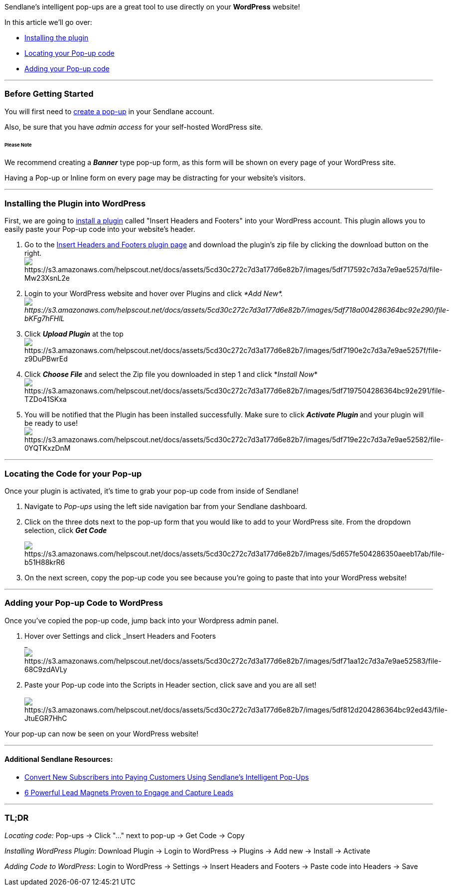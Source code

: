 Sendlane's intelligent pop-ups are a great tool to use directly on your
*WordPress* website! 

In this article we'll go over:

* link:#install[Installing the plugin]
* link:#locate[Locating your Pop-up code]
* link:#code[Adding your Pop-up code]

'''''

=== Before Getting Started 

You will first need to
https://help.sendlane.com/article/308-popups[create a pop-up] in your
Sendlane account. 

Also, be sure that you have _admin access_ for your self-hosted
WordPress site. 

====== Please Note

We recommend creating a *_Banner_* type pop-up form, as this form will
be shown on every page of your WordPress site.  

Having a Pop-up or Inline form on every page may be distracting for your
website's visitors. 

'''''

[[install]]
=== Installing the Plugin into WordPress

First, we are going to
https://www.youtube.com/watch?v=AXM1QgMODW0&feature=emb_logo[install a
plugin] called "Insert Headers and Footers" into your WordPress account.
This plugin allows you to easily paste your Pop-up code into your
website's header. 

. Go to the
https://wordpress.org/plugins/insert-headers-and-footers/[Insert Headers
and Footers plugin page] and download the plugin's zip file by clicking
the download button on the right.  +
image:https://s3.amazonaws.com/helpscout.net/docs/assets/5cd30c272c7d3a177d6e82b7/images/5df717592c7d3a7e9ae5257d/file-Mw23XsnL2e.png[https://s3.amazonaws.com/helpscout.net/docs/assets/5cd30c272c7d3a177d6e82b7/images/5df717592c7d3a7e9ae5257d/file-Mw23XsnL2e]
. Login to your WordPress website and hover over Plugins and click _*Add
New*. +
image:https://s3.amazonaws.com/helpscout.net/docs/assets/5cd30c272c7d3a177d6e82b7/images/5df718a004286364bc92e290/file-bKFg7hFHlL.png[https://s3.amazonaws.com/helpscout.net/docs/assets/5cd30c272c7d3a177d6e82b7/images/5df718a004286364bc92e290/file-bKFg7hFHlL]_
. Click *_Upload Plugin_* at the top +
image:https://s3.amazonaws.com/helpscout.net/docs/assets/5cd30c272c7d3a177d6e82b7/images/5df7190e2c7d3a7e9ae5257f/file-z9DuPBwrEd.png[https://s3.amazonaws.com/helpscout.net/docs/assets/5cd30c272c7d3a177d6e82b7/images/5df7190e2c7d3a7e9ae5257f/file-z9DuPBwrEd]
. Click *_Choose File_* and select the Zip file you downloaded in step 1
and click *_Install
Now_*image:https://s3.amazonaws.com/helpscout.net/docs/assets/5cd30c272c7d3a177d6e82b7/images/5df7197504286364bc92e291/file-TZDo41SKxa.png[https://s3.amazonaws.com/helpscout.net/docs/assets/5cd30c272c7d3a177d6e82b7/images/5df7197504286364bc92e291/file-TZDo41SKxa]
. You will be notified that the Plugin has been installed successfully.
Make sure to click **_Activate Plugin_ **and your plugin will be ready
to use! +
image:https://s3.amazonaws.com/helpscout.net/docs/assets/5cd30c272c7d3a177d6e82b7/images/5df719e22c7d3a7e9ae52582/file-0YQTKxzDnM.png[https://s3.amazonaws.com/helpscout.net/docs/assets/5cd30c272c7d3a177d6e82b7/images/5df719e22c7d3a7e9ae52582/file-0YQTKxzDnM]

'''''

[[locate]]
=== Locating the Code for your Pop-up

Once your plugin is activated, it's time to grab your pop-up code from
inside of Sendlane!

. Navigate to _Pop-ups_ using the left side navigation bar from your
Sendlane dashboard.
. Click on the three dots next to the pop-up form that you would like to
add to your WordPress site. From the dropdown selection, click *_Get
Code_*
+
image:https://s3.amazonaws.com/helpscout.net/docs/assets/5cd30c272c7d3a177d6e82b7/images/5d657fe504286350aeeb17ab/file-b51H88krR6.png[https://s3.amazonaws.com/helpscout.net/docs/assets/5cd30c272c7d3a177d6e82b7/images/5d657fe504286350aeeb17ab/file-b51H88krR6]
. On the next screen, copy the pop-up code you see because you're going
to paste that into your WordPress website!

'''''

[[code]]
=== Adding your Pop-up Code to WordPress

Once you've copied the pop-up code, jump back into your Wordpress admin
panel.

. Hover over Settings and click _Insert Headers and Footers +
_image:https://s3.amazonaws.com/helpscout.net/docs/assets/5cd30c272c7d3a177d6e82b7/images/5df71aa12c7d3a7e9ae52583/file-68C9zdAVLy.png[https://s3.amazonaws.com/helpscout.net/docs/assets/5cd30c272c7d3a177d6e82b7/images/5df71aa12c7d3a7e9ae52583/file-68C9zdAVLy]
. Paste your Pop-up code into the Scripts in Header section, click save
and you are all set! +
 +
image:https://s3.amazonaws.com/helpscout.net/docs/assets/5cd30c272c7d3a177d6e82b7/images/5df812d204286364bc92ed43/file-JtuEGR7HhC.png[https://s3.amazonaws.com/helpscout.net/docs/assets/5cd30c272c7d3a177d6e82b7/images/5df812d204286364bc92ed43/file-JtuEGR7HhC]

Your pop-up can now be seen on your WordPress website!

'''''

==== Additional Sendlane Resources:

* https://www.sendlane.com/blog-posts/convert-new-subscribers-into-paying-customers-using-sendlanes-pop-ups[Convert
New Subscribers into Paying Customers Using Sendlane's Intelligent
Pop-Ups]
* https://www.sendlane.com/blog-posts/powerful-lead-magnets[6 Powerful
Lead Magnets Proven to Engage and Capture Leads]

'''''

=== TL;DR

_Locating code:_ Pop-ups → Click "..." next to pop-up → Get Code → Copy

_Installing WordPress Plugin_: Download Plugin → Login to WordPress →
Plugins → Add new → Install → Activate

_Adding Code to WordPress_: Login to WordPress → Settings → Insert
Headers and Footers → Paste code into Headers → Save
